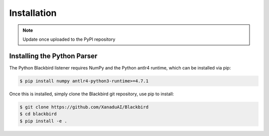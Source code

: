 .. _python_installation:

Installation
============


.. note:: Update once uploaded to the PyPI repository


Installing the Python Parser
----------------------------

The Python Blackbird listener requires NumPy and the Python antlr4 runtime, which can be
installed via pip:

.. code-block:: console

    $ pip install numpy antlr4-python3-runtime>=4.7.1

Once this is installed, simply clone the Blackbird git repository, use pip to install:

.. code-block:: console

    $ git clone https://github.com/XanaduAI/Blackbird
    $ cd blackbird
    $ pip install -e .

